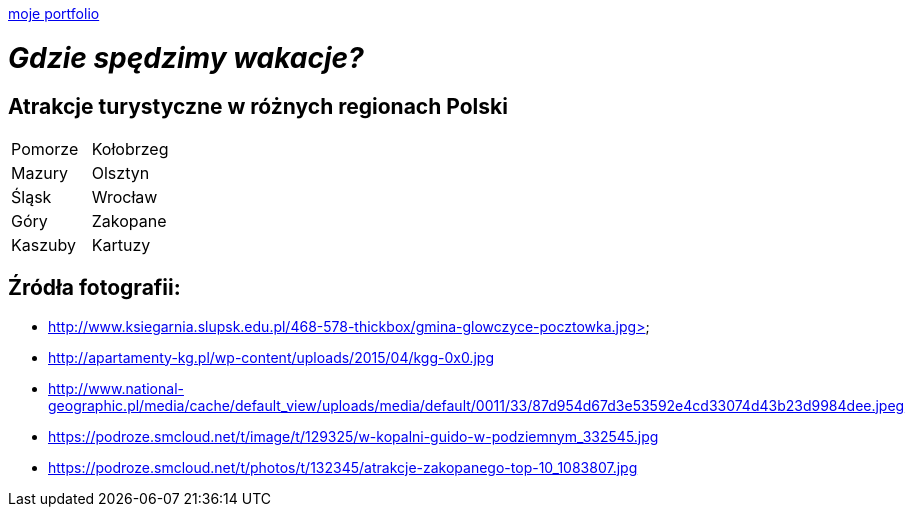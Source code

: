 https://justynapodolska.github.io/Zaliczenie/[moje portfolio]

# _Gdzie spędzimy wakacje?_ 

## Atrakcje turystyczne w różnych regionach Polski

|===
|Pomorze|Kołobrzeg
|Mazury|Olsztyn
|Śląsk|Wrocław
|Góry|Zakopane
|Kaszuby|Kartuzy
|===
== Źródła fotografii:

* http://www.ksiegarnia.slupsk.edu.pl/468-578-thickbox/gmina-glowczyce-pocztowka.jpg>
* http://apartamenty-kg.pl/wp-content/uploads/2015/04/kgg-0x0.jpg
* http://www.national-geographic.pl/media/cache/default_view/uploads/media/default/0011/33/87d954d67d3e53592e4cd33074d43b23d9984dee.jpeg
* https://podroze.smcloud.net/t/image/t/129325/w-kopalni-guido-w-podziemnym_332545.jpg
* https://podroze.smcloud.net/t/photos/t/132345/atrakcje-zakopanego-top-10_1083807.jpg

